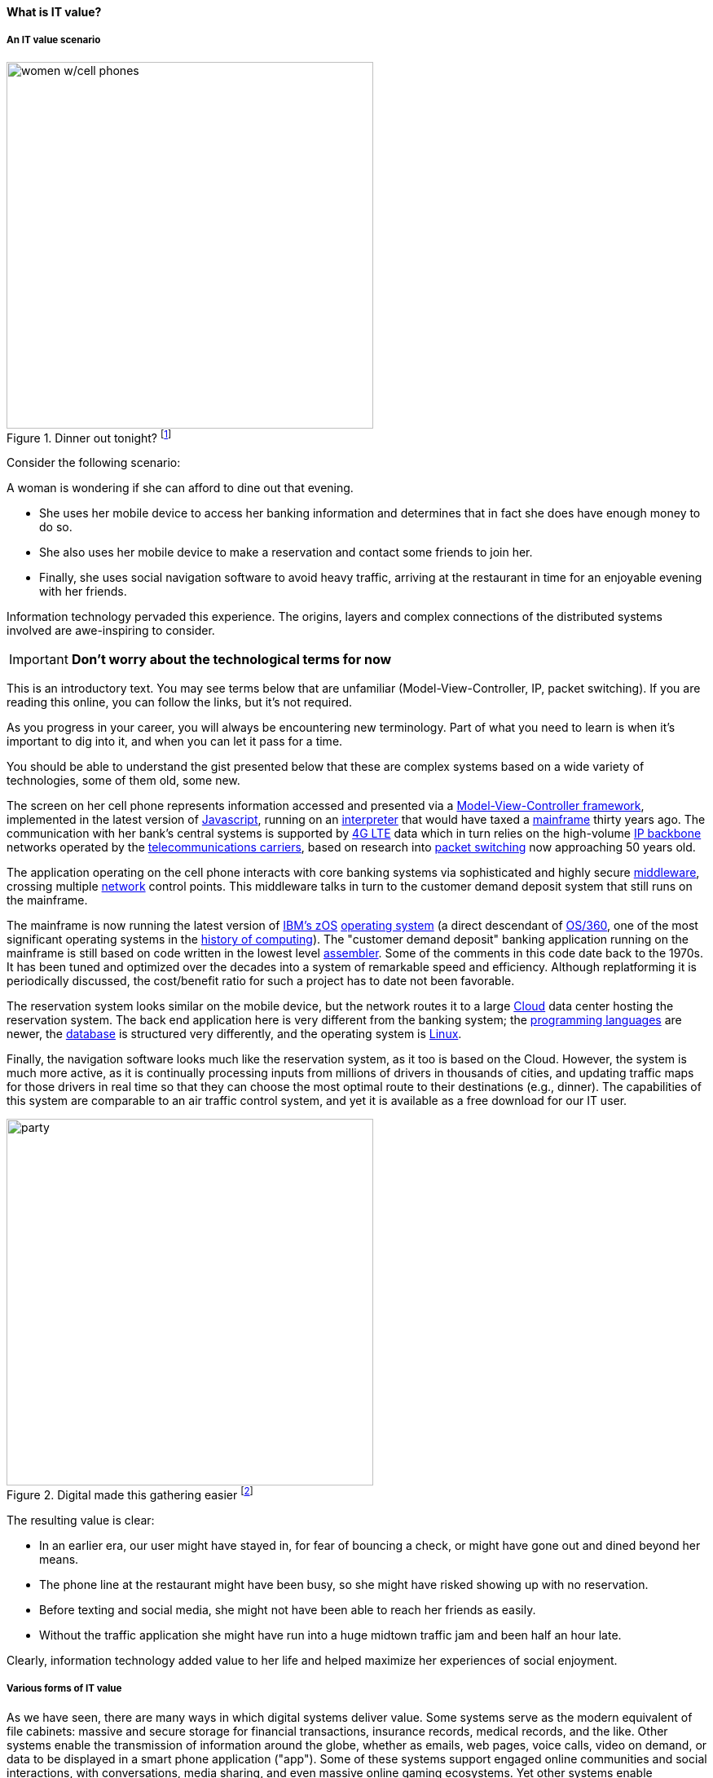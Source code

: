 [[what-is-IT-value]]
==== What is IT value?
anchor:what-is-IT-value[]

===== An IT value scenario
.Dinner out tonight? footnote:[_Image credit https://www.flickr.com/photos/garryknight/700317885/, downloaded 2016-09-14, commercial use permitted_]
image::images/1.01c-women.jpg[women w/cell phones,450,,float="right"]

Consider the following scenario:

A woman is wondering if she can afford to dine out that evening.

* She uses her mobile device to access her banking information and determines that in fact she does have enough money to do so.

* She also uses her mobile device to make a reservation and contact some friends to join her.

* Finally, she uses social navigation software to avoid heavy traffic, arriving at the restaurant in time for an enjoyable evening with her friends.

Information technology pervaded this experience. The origins, layers and complex connections of the distributed systems involved are awe-inspiring to consider.

****
IMPORTANT: *Don't worry about the technological terms for now*

This is an introductory text. You may see terms below that are unfamiliar (Model-View-Controller, IP, packet switching). If you are reading this online, you can follow the links, but it's not required.

As you progress in your career, you will always be encountering new terminology. Part of what you need to learn is when it's important to dig into it, and when you can let it pass for a time.

You should be able to understand the gist presented below that these are complex systems based on a wide variety of technologies, some of them old, some new.
****

The screen on her cell phone represents information accessed and presented via a https://en.wikipedia.org/wiki/Model%E2%80%93view%E2%80%93controller[Model-View-Controller framework], implemented in the latest version of https://developer.mozilla.org/en-US/docs/Web/JavaScript[Javascript], running on an https://en.wikipedia.org/wiki/Interpreter_(computing)[interpreter] that would have taxed a https://en.wikipedia.org/wiki/Mainframe_computer[mainframe] thirty years ago. The communication with her bank’s central systems is supported by https://en.wikipedia.org/wiki/LTE_(telecommunication)[4G LTE] data which in turn relies on the high-volume https://en.wikipedia.org/wiki/Internet_Protocol[IP backbone] networks operated by the http://searchnetworking.techtarget.com/definition/telecom-carrier[telecommunications carriers], based on research into https://en.wikipedia.org/wiki/Packet_switching[packet switching] now approaching 50 years old.

The application operating on the cell phone interacts with core banking systems via sophisticated and highly secure https://en.wikipedia.org/wiki/Middleware[middleware], crossing multiple https://en.wikipedia.org/wiki/Computer_network[network] control points. This middleware talks in turn to the customer demand deposit system that still runs on the mainframe.

The mainframe is now running the latest version of https://en.wikipedia.org/wiki/Z/OS[IBM’s zOS] https://en.wikipedia.org/wiki/Operating_system[operating system] (a direct descendant of https://en.wikipedia.org/wiki/OS/360_and_successors#MVT[OS/360], one of the most  significant operating systems in the https://en.wikipedia.org/wiki/History_of_computing[history of computing]). The "customer demand deposit" banking application running on the mainframe is still based on code written in the lowest level https://en.wikipedia.org/wiki/Assembly_language[assembler]. Some of the comments in this code date back to the 1970s. It has been tuned and optimized over the decades into a system of remarkable speed and efficiency. Although replatforming it is periodically discussed, the cost/benefit ratio for such a project has to date not been favorable.

The reservation system looks similar on the mobile device, but the network routes it to a large https://en.wikipedia.org/wiki/Cloud_computing[Cloud] data center hosting the reservation system. The back end application here is very different from the banking system; the https://en.wikipedia.org/wiki/Programming_language[programming languages] are newer, the https://en.wikipedia.org/wiki/Database[database] is structured very differently, and the operating system is https://www.linux.com/[Linux].

Finally, the navigation software looks much like the reservation system, as it too is based on the Cloud. However, the system is much more active, as it is continually processing inputs from millions of drivers in thousands of cities, and updating traffic maps for those drivers in real time so that they can choose the most optimal route to their destinations (e.g., dinner). The capabilities of this system are comparable to an air traffic control system, and yet it is available as a free download for our IT user.

.Digital made this gathering easier footnote:[_Image credit https://pixabay.com/en/friends-celebration-dinner-table-581753/, downloaded 2016-09-14, commercial use permitted_]
image::images/1.01-friends.jpg[party, 450, ,float="right"]

The resulting value is clear:

* In an earlier era, our user might have stayed in, for fear of bouncing a check, or might have gone out and dined beyond her means.
* The phone line at the restaurant might have been busy, so she might have risked showing up with no reservation.
* Before texting and social media, she might not have been able to reach her friends as easily.
* Without the traffic application she might have run into a huge midtown traffic jam and been half an hour late.

Clearly, information technology added value to her life and helped maximize her experiences of social enjoyment.

===== Various forms of IT value

As we have seen, there are many ways in which digital systems deliver value. Some systems serve as the modern equivalent of file cabinets: massive and secure storage for financial transactions, insurance records, medical records, and the like. Other systems enable the transmission of information around the globe, whether as emails, web pages, voice calls, video on demand, or data to be displayed in a smart phone application ("app"). Some of these systems support engaged online communities and social interactions, with conversations, media sharing, and even massive online gaming ecosystems. Yet other systems enable penetrating analysis and insight, by examining the volumes of data contained in the first two kinds of systems for patterns and trends. Sophisticated statistical techniques and cutting edge approaches like neural network-based machine learning increase the insights our digital systems are capable of, at a seemingly exponential rate.

Digital technology generates value in both direct and indirect ways. People have long consumed (and paid for) communication services, such as telephone services. Broadcast entertainment was a different proposition, however. The "consumer" - the person with the radio or television - was not the "customer" - the person paying for the programming to go out over the airwaves. New business models sprung up to support the new media, through the sale of advertising air time. In other words, the value proposition was indirect, or at least took multiple parties to achieve: the listener, the broadcaster, and the advertiser. Finally, some of the best known uses of digital technology were and are very indirect - the above-mentioned banks and insurance agencies using the earliest computers to automate the work of thousands of typists and file clerks.

From these early business models have evolved and blossomed myriads of creative applications of digital technology, for the benefit of human beings in their ongoing pursuit of happiness and security. We see the applications mentioned at the outset: online banking, messaging, restaurant reservation, and traffic systems. Beyond that we see the use of digital technology in nearly every aspect of life. (And I say "nearly" only because I am a cautious person.)

Digital and information technology pervades all of the major industry verticals (manufacturing, agriculture, finance, retail, healthcare, transportation, services, and so on) and common industry functions (supply chain, human resources, corporate finance, and even IT itself).

Digital systems and technologies also are critical components of larger scale industrial, military, and aerospace systems. For better or worse, general purpose computers are increasingly found controlling safety-critical infrastructure, and serving as an intermediating layer between human actions and machine response.



===== The startup problem

[quote, Steve Blank, The Four Steps to the Epiphany]
most startups can only guess who their customers are and what markets they are in. <<Blank2013>>, p.37.

some basics on the lean startup approach

we have to have a product dev pipeline to even *start* testing and learning "you’re going to start building your product even before you know whether you have any customers for it."

Blank, Steve (2013-10-02). The Four Steps to the Epiphany (p. 44). K&S Ranch. Kindle Edition.

then we dig further into the problem of product and customer discovery in chapter 4
